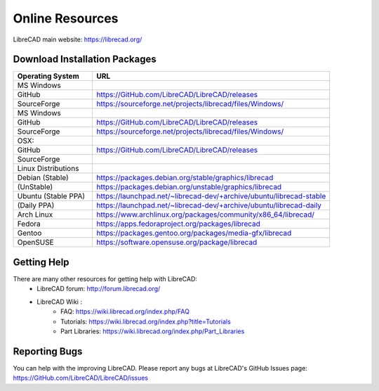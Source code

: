 .. _resources: 

Online Resources
================

LibreCAD main website: https://librecad.org/


.. _downloads:

Download Installation Packages
------------------------------

.. list-table::
   :widths: 30 90
   :header-rows: 1

   * - Operating System
     - URL
   * - MS Windows
     - 
   * - GitHub
     - https://GitHub.com/LibreCAD/LibreCAD/releases
   * - SourceForge
     - https://sourceforge.net/projects/librecad/files/Windows/
   * - MS Windows
     - 
   * - GitHub
     - https://GitHub.com/LibreCAD/LibreCAD/releases
   * - SourceForge
     - https://sourceforge.net/projects/librecad/files/Windows/ 
   * - OSX\:
     - 
   * - GitHub
     - https://GitHub.com/LibreCAD/LibreCAD/releases
   * - SourceForge
     - 
   * - Linux Distributions
     - 
   * - Debian (Stable)
     - https://packages.debian.org/stable/graphics/librecad
   * - (UnStable)
     - https://packages.debian.org/unstable/graphics/librecad
   * - Ubuntu (Stable PPA)
     - https://launchpad.net/~librecad-dev/+archive/ubuntu/librecad-stable
   * - (Daily PPA)
     - https://launchpad.net/~librecad-dev/+archive/ubuntu/librecad-daily
   * - Arch Linux
     - https://www.archlinux.org/packages/community/x86_64/librecad/
   * - Fedora
     - https://apps.fedoraproject.org/packages/librecad
   * - Gentoo
     - https://packages.gentoo.org/packages/media-gfx/librecad
   * - OpenSUSE
     - https://software.opensuse.org/package/librecad


.. _help:

Getting Help
------------

There are many other resources for getting help with LibreCAD:
    - LibreCAD forum: http://forum.librecad.org/
    - LibreCAD Wiki \:
        - FAQ: https://wiki.librecad.org/index.php/FAQ
        - Tutorials: https://wiki.librecad.org/index.php?title=Tutorials
        - Part Libraries: https://wiki.librecad.org/index.php/Part_Libraries


Reporting Bugs
--------------

You can help with the improving LibreCAD.  Please report any bugs at LibreCAD's GitHub Issues page: https://GitHub.com/LibreCAD/LibreCAD/issues

